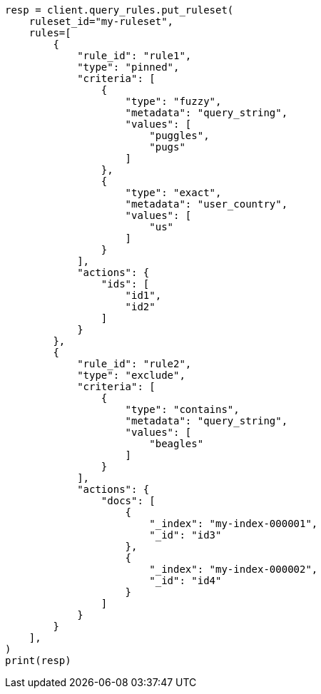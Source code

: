 // This file is autogenerated, DO NOT EDIT
// search/search-your-data/search-using-query-rules.asciidoc:122

[source, python]
----
resp = client.query_rules.put_ruleset(
    ruleset_id="my-ruleset",
    rules=[
        {
            "rule_id": "rule1",
            "type": "pinned",
            "criteria": [
                {
                    "type": "fuzzy",
                    "metadata": "query_string",
                    "values": [
                        "puggles",
                        "pugs"
                    ]
                },
                {
                    "type": "exact",
                    "metadata": "user_country",
                    "values": [
                        "us"
                    ]
                }
            ],
            "actions": {
                "ids": [
                    "id1",
                    "id2"
                ]
            }
        },
        {
            "rule_id": "rule2",
            "type": "exclude",
            "criteria": [
                {
                    "type": "contains",
                    "metadata": "query_string",
                    "values": [
                        "beagles"
                    ]
                }
            ],
            "actions": {
                "docs": [
                    {
                        "_index": "my-index-000001",
                        "_id": "id3"
                    },
                    {
                        "_index": "my-index-000002",
                        "_id": "id4"
                    }
                ]
            }
        }
    ],
)
print(resp)
----
